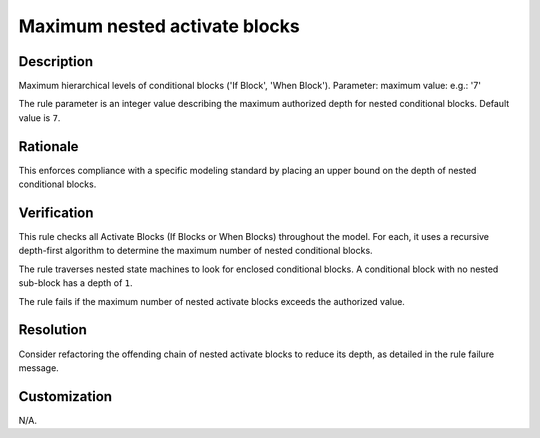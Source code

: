 .. index:: single: Maximum nested activate blocks

Maximum nested activate blocks
==============================

.. rule::
   :filename: maximum_nested_activate_blocks.py
   :class: MaximumNestedActivateBlocks
   :id: id_0069
   :reference: n/a
   :kind: generic
   :tags: structure

   Maximum nested Activate Blocks

Description
-----------

.. start_description

Maximum hierarchical levels of conditional blocks ('If Block', 'When Block').
Parameter: maximum value: e.g.: '7'

.. end_description

The rule parameter is an integer value describing the maximum authorized depth for nested conditional blocks. Default value is ``7``.

Rationale
---------
This enforces compliance with a specific modeling standard by placing an upper bound on the depth of nested conditional blocks.

Verification
------------
This rule checks all Activate Blocks (If Blocks or When Blocks) throughout the model.
For each, it uses a recursive depth-first algorithm to determine the maximum number of nested conditional blocks.

The rule traverses nested state machines to look for enclosed conditional blocks.
A conditional block with no nested sub-block has a depth of ``1``.

The rule fails if the maximum number of nested activate blocks exceeds the authorized value.

Resolution
----------
Consider refactoring the offending chain of nested activate blocks to reduce its depth, as detailed in the rule failure message.

Customization
-------------
N/A.
